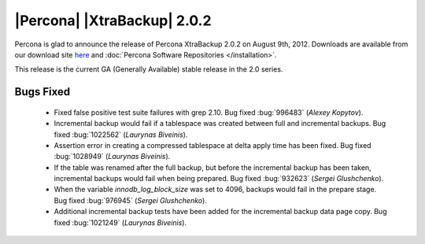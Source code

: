 ============================
|Percona| |XtraBackup| 2.0.2
============================

Percona is glad to announce the release of Percona XtraBackup 2.0.2 on August 9th, 2012. Downloads are available from our download site `here <http://www.percona.com/downloads/XtraBackup/XtraBackup-2.0.2/>`_ and :doc:`Percona Software Repositories </installation>`.

This release is the current GA (Generally Available) stable release in the 2.0 series. 

Bugs Fixed
==========

  * Fixed false positive test suite failures with grep 2.10. Bug fixed :bug:`996483` (*Alexey Kopytov*).

  * Incremental backup would fail if a tablespace was created between full and incremental backups. Bug fixed :bug:`1022562` (*Laurynas Biveinis*).

  * Assertion error in creating a compressed tablespace at delta apply time has been fixed. Bug fixed :bug:`1028949` (*Laurynas Biveinis*).

  * If the table was renamed after the full backup, but before the incremental backup has been taken, incremental backups would fail when being prepared. Bug fixed :bug:`932623` (*Sergei Glushchenko*).

  * When the variable `innodb_log_block_size` was set to 4096, backups would fail in the prepare stage. Bug fixed :bug:`976945` (*Sergei Glushchenko*).

  * Additional incremental backup tests have been added for the incremental backup data page copy. Bug fixed :bug:`1021249` (*Laurynas Biveinis*).

